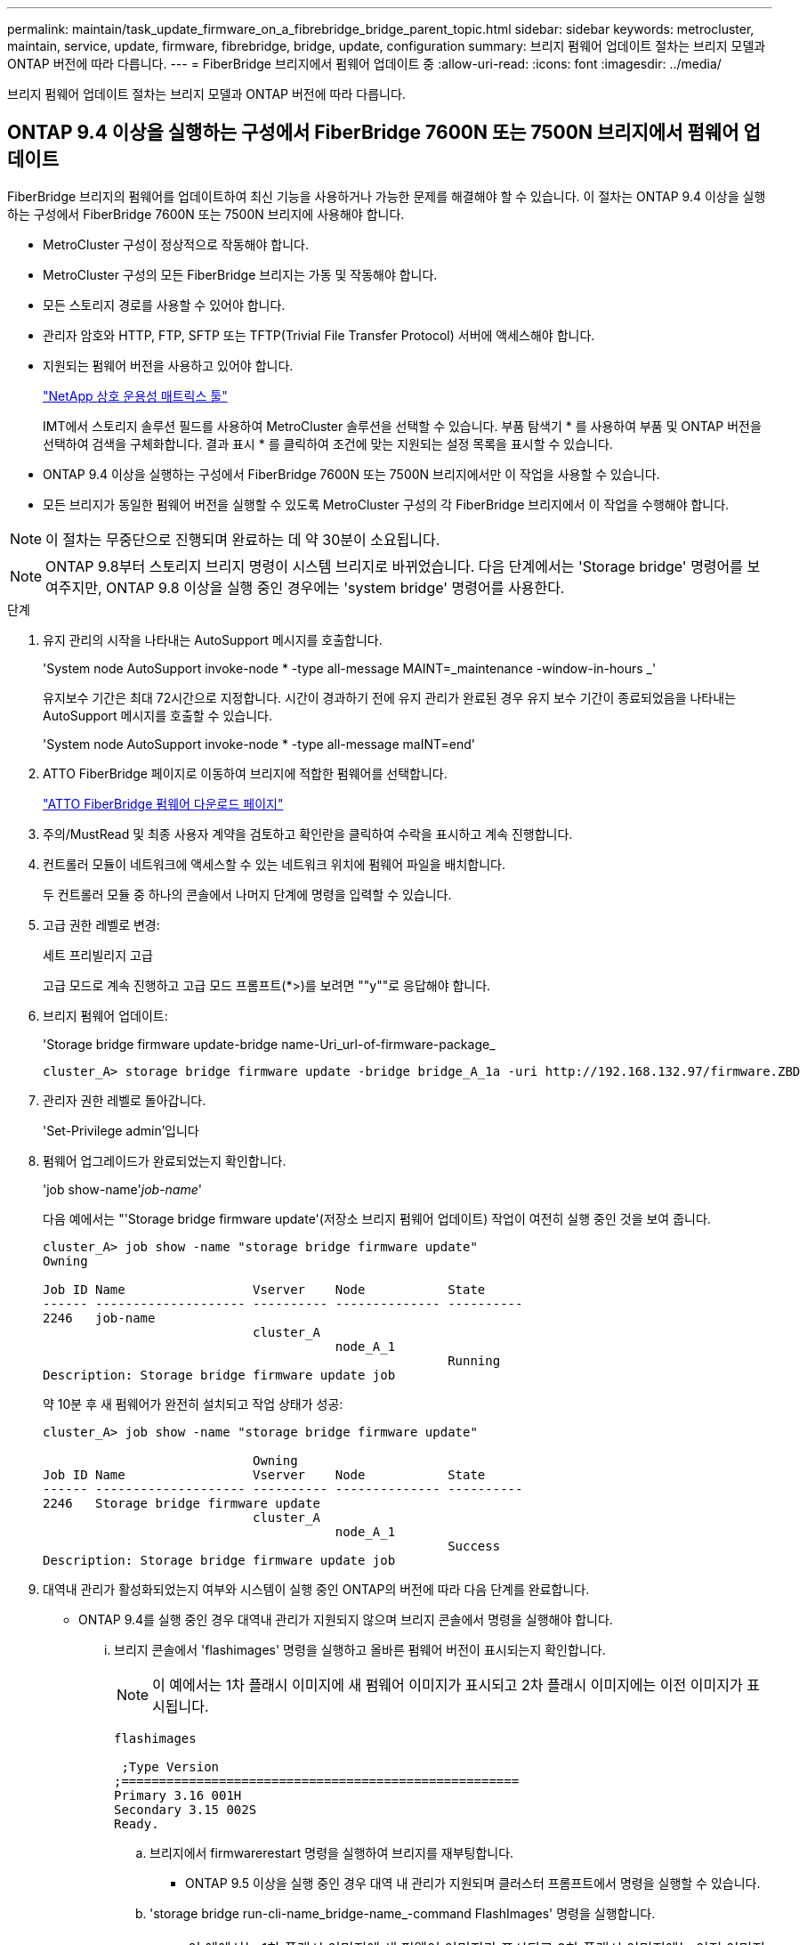 ---
permalink: maintain/task_update_firmware_on_a_fibrebridge_bridge_parent_topic.html 
sidebar: sidebar 
keywords: metrocluster, maintain, service, update, firmware, fibrebridge, bridge, update, configuration 
summary: 브리지 펌웨어 업데이트 절차는 브리지 모델과 ONTAP 버전에 따라 다릅니다. 
---
= FiberBridge 브리지에서 펌웨어 업데이트 중
:allow-uri-read: 
:icons: font
:imagesdir: ../media/


[role="lead"]
브리지 펌웨어 업데이트 절차는 브리지 모델과 ONTAP 버전에 따라 다릅니다.



== ONTAP 9.4 이상을 실행하는 구성에서 FiberBridge 7600N 또는 7500N 브리지에서 펌웨어 업데이트

FiberBridge 브리지의 펌웨어를 업데이트하여 최신 기능을 사용하거나 가능한 문제를 해결해야 할 수 있습니다. 이 절차는 ONTAP 9.4 이상을 실행하는 구성에서 FiberBridge 7600N 또는 7500N 브리지에 사용해야 합니다.

* MetroCluster 구성이 정상적으로 작동해야 합니다.
* MetroCluster 구성의 모든 FiberBridge 브리지는 가동 및 작동해야 합니다.
* 모든 스토리지 경로를 사용할 수 있어야 합니다.
* 관리자 암호와 HTTP, FTP, SFTP 또는 TFTP(Trivial File Transfer Protocol) 서버에 액세스해야 합니다.
* 지원되는 펌웨어 버전을 사용하고 있어야 합니다.
+
https://mysupport.netapp.com/matrix["NetApp 상호 운용성 매트릭스 툴"^]

+
IMT에서 스토리지 솔루션 필드를 사용하여 MetroCluster 솔루션을 선택할 수 있습니다. 부품 탐색기 * 를 사용하여 부품 및 ONTAP 버전을 선택하여 검색을 구체화합니다. 결과 표시 * 를 클릭하여 조건에 맞는 지원되는 설정 목록을 표시할 수 있습니다.

* ONTAP 9.4 이상을 실행하는 구성에서 FiberBridge 7600N 또는 7500N 브리지에서만 이 작업을 사용할 수 있습니다.
* 모든 브리지가 동일한 펌웨어 버전을 실행할 수 있도록 MetroCluster 구성의 각 FiberBridge 브리지에서 이 작업을 수행해야 합니다.



NOTE: 이 절차는 무중단으로 진행되며 완료하는 데 약 30분이 소요됩니다.


NOTE: ONTAP 9.8부터 스토리지 브리지 명령이 시스템 브리지로 바뀌었습니다. 다음 단계에서는 'Storage bridge' 명령어를 보여주지만, ONTAP 9.8 이상을 실행 중인 경우에는 'system bridge' 명령어를 사용한다.

.단계
. 유지 관리의 시작을 나타내는 AutoSupport 메시지를 호출합니다.
+
'System node AutoSupport invoke-node * -type all-message MAINT=_maintenance -window-in-hours _'

+
유지보수 기간은 최대 72시간으로 지정합니다. 시간이 경과하기 전에 유지 관리가 완료된 경우 유지 보수 기간이 종료되었음을 나타내는 AutoSupport 메시지를 호출할 수 있습니다.

+
'System node AutoSupport invoke-node * -type all-message maINT=end'

. ATTO FiberBridge 페이지로 이동하여 브리지에 적합한 펌웨어를 선택합니다.
+
https://mysupport.netapp.com/site/products/all/details/atto-fibrebridge/downloads-tab["ATTO FiberBridge 펌웨어 다운로드 페이지"^]

. 주의/MustRead 및 최종 사용자 계약을 검토하고 확인란을 클릭하여 수락을 표시하고 계속 진행합니다.
. 컨트롤러 모듈이 네트워크에 액세스할 수 있는 네트워크 위치에 펌웨어 파일을 배치합니다.
+
두 컨트롤러 모듈 중 하나의 콘솔에서 나머지 단계에 명령을 입력할 수 있습니다.

. 고급 권한 레벨로 변경:
+
세트 프리빌리지 고급

+
고급 모드로 계속 진행하고 고급 모드 프롬프트(*>)를 보려면 ""y""로 응답해야 합니다.

. 브리지 펌웨어 업데이트:
+
'Storage bridge firmware update-bridge name-Uri_url-of-firmware-package_

+
[listing]
----
cluster_A> storage bridge firmware update -bridge bridge_A_1a -uri http://192.168.132.97/firmware.ZBD
----
. 관리자 권한 레벨로 돌아갑니다.
+
'Set-Privilege admin'입니다

. 펌웨어 업그레이드가 완료되었는지 확인합니다.
+
'job show-name'_job-name_'

+
다음 예에서는 "'Storage bridge firmware update'(저장소 브리지 펌웨어 업데이트) 작업이 여전히 실행 중인 것을 보여 줍니다.

+
[listing]
----
cluster_A> job show -name "storage bridge firmware update"
Owning

Job ID Name                 Vserver    Node           State
------ -------------------- ---------- -------------- ----------
2246   job-name
                            cluster_A
                                       node_A_1
                                                      Running
Description: Storage bridge firmware update job
----
+
약 10분 후 새 펌웨어가 완전히 설치되고 작업 상태가 성공:

+
[listing]
----
cluster_A> job show -name "storage bridge firmware update"

                            Owning
Job ID Name                 Vserver    Node           State
------ -------------------- ---------- -------------- ----------
2246   Storage bridge firmware update
                            cluster_A
                                       node_A_1
                                                      Success
Description: Storage bridge firmware update job
----
. 대역내 관리가 활성화되었는지 여부와 시스템이 실행 중인 ONTAP의 버전에 따라 다음 단계를 완료합니다.
+
** ONTAP 9.4를 실행 중인 경우 대역내 관리가 지원되지 않으며 브리지 콘솔에서 명령을 실행해야 합니다.
+
... 브리지 콘솔에서 'flashimages' 명령을 실행하고 올바른 펌웨어 버전이 표시되는지 확인합니다.
+

NOTE: 이 예에서는 1차 플래시 이미지에 새 펌웨어 이미지가 표시되고 2차 플래시 이미지에는 이전 이미지가 표시됩니다.





+
[listing]
----
flashimages

 ;Type Version
;=====================================================
Primary 3.16 001H
Secondary 3.15 002S
Ready.
----
+
.. 브리지에서 firmwarerestart 명령을 실행하여 브리지를 재부팅합니다.
+
*** ONTAP 9.5 이상을 실행 중인 경우 대역 내 관리가 지원되며 클러스터 프롬프트에서 명령을 실행할 수 있습니다.


.. 'storage bridge run-cli-name_bridge-name_-command FlashImages' 명령을 실행합니다.
+

NOTE: 이 예에서는 1차 플래시 이미지에 새 펌웨어 이미지가 표시되고 2차 플래시 이미지에는 이전 이미지가 표시됩니다.

+
[listing]
----
cluster_A> storage bridge run-cli -name ATTO_7500N_IB_1 -command FlashImages

[Job 2257]

;Type         Version
;=====================================================
Primary 3.16 001H
Secondary 3.15 002S
Ready.


[Job 2257] Job succeeded.
----
.. 필요한 경우 브리지를 다시 시작합니다.
+
'Storage bridge run-cli-name ATTO_7500N_IB_1 - command FirmwareRestart

+

NOTE: ATTO 펌웨어 버전 2.95부터 브리지가 자동으로 다시 시작되며 이 단계는 필요하지 않습니다.



. 브리지가 올바르게 다시 시작되었는지 확인합니다.
+
'시즈구성'을 선택합니다

+
다중 경로 고가용성을 위해 시스템을 케이블로 연결해야 합니다. 두 컨트롤러 모두 각 스택의 디스크 쉘프에 대한 브리지를 통해 액세스할 수 있습니다.

+
[listing]
----
cluster_A> node run -node cluster_A-01 -command sysconfig
NetApp Release 9.6P8: Sat May 23 16:20:55 EDT 2020
System ID: 1234567890 (cluster_A-01); partner ID: 0123456789 (cluster_A-02)
System Serial Number: 200012345678 (cluster_A-01)
System Rev: A4
System Storage Configuration: Quad-Path HA
----
. FiberBridge 펌웨어가 업데이트되었는지 확인합니다.
+
스토리지 브리지 표시 필드 FW 버전, 심볼릭 이름

+
[listing]
----
cluster_A> storage bridge show -fields fw-version,symbolic-name
name fw-version symbolic-name
----------------- ----------------- -------------
ATTO_20000010affeaffe 3.10 A06X bridge_A_1a
ATTO_20000010affeffae 3.10 A06X bridge_A_1b
ATTO_20000010affeafff 3.10 A06X bridge_A_2a
ATTO_20000010affeaffa 3.10 A06X bridge_A_2b
4 entries were displayed.
----
. 브리지의 프롬프트에서 파티션이 업데이트되었는지 확인합니다.
+
플래시이미지

+
1차 플래시 이미지는 새 펌웨어 이미지를 표시하고 2차 플래시 이미지는 이전 이미지를 표시합니다.

+
[listing]
----
Ready.
flashimages

;Type         Version
;=====================================================
   Primary    3.16 001H
 Secondary    3.15 002S

 Ready.
----
. 5단계부터 10단계까지 반복하여 두 플래시 이미지가 동일한 버전으로 업데이트되도록 합니다.
. 두 플래시 이미지가 동일한 버전으로 업데이트되었는지 확인합니다.
+
플래시이미지

+
출력에는 두 파티션의 버전이 동일해야 합니다.

+
[listing]
----
Ready.
flashimages

;Type         Version
;=====================================================
   Primary    3.16 001H
 Secondary    3.16 001H

 Ready.
----
. MetroCluster 구성의 모든 브리지가 업데이트될 때까지 다음 브리지에서 5-13단계를 반복합니다.




== ONTAP 9.3.x 이하를 실행하는 구성에서 FiberBridge 7500N의 펌웨어 업데이트

FiberBridge 브리지의 펌웨어를 업데이트하여 최신 기능이 있는지 확인하거나 가능한 문제를 해결해야 할 수 있습니다. 이 절차는 ONTAP 9.3.x를 실행하는 구성의 FiberBridge 7500N에 사용해야 합니다

.시작하기 전에
* MetroCluster 구성이 정상적으로 작동해야 합니다.
* MetroCluster 구성의 모든 FiberBridge 브리지는 가동 및 작동해야 합니다.
* 모든 스토리지 경로를 사용할 수 있어야 합니다.
* FTP 또는 SCP 서버에 대한 액세스 및 관리자 암호가 필요합니다.
* 지원되는 펌웨어 버전을 사용하고 있어야 합니다.
+
https://mysupport.netapp.com/matrix["NetApp 상호 운용성 매트릭스 툴"^]

+
IMT에서 스토리지 솔루션 필드를 사용하여 MetroCluster 솔루션을 선택할 수 있습니다. 부품 탐색기 * 를 사용하여 부품 및 ONTAP 버전을 선택하여 검색을 구체화합니다. 결과 표시 * 를 클릭하여 조건에 맞는 지원되는 설정 목록을 표시할 수 있습니다.



ONTAP 9.3부터 ONTAP storage bridge firmware update 명령을 사용하여 FiberBridge 7500N 브리지의 브리지 펌웨어를 업데이트할 수 있습니다.

link:task_update_firmware_on_a_fibrebridge_bridge_parent_topic.html["ONTAP 9.4 이상을 실행하는 구성에서 FiberBridge 7600N 또는 7500N 브리지에서 펌웨어 업데이트"]

모든 브리지가 동일한 펌웨어 버전을 실행할 수 있도록 MetroCluster 구성의 각 FiberBridge 브리지에서 이 작업을 수행해야 합니다.


NOTE: 이 절차는 무중단으로 진행되며 완료하는 데 약 30분이 소요됩니다.

.단계
. 유지 관리의 시작을 나타내는 AutoSupport 메시지를 호출합니다.
+
'System node AutoSupport invoke-node * -type all-message MAINT=_maintenance -window-in-hours _'

+
"_ maintenance -window-in-hours _ " 는 최대 72시간의 유지 보수 기간을 지정합니다. 시간이 경과하기 전에 유지 관리가 완료된 경우 유지 보수 기간이 종료되었음을 나타내는 AutoSupport 메시지를 호출할 수 있습니다.

+
'System node AutoSupport invoke-node * -type all-message maINT=end'

. ATTO FiberBridge 페이지로 이동하여 브리지에 적합한 펌웨어를 선택합니다.
+
https://mysupport.netapp.com/site/products/all/details/atto-fibrebridge/downloads-tab["ATTO FiberBridge 펌웨어 다운로드 페이지"^]

. 주의/MustRead 및 최종 사용자 계약을 검토하고 확인란을 클릭하여 수락을 표시하고 계속 진행합니다.
. ATTO FiberBridge 펌웨어 다운로드 페이지의 절차의 1단계부터 3단계까지 사용하여 브리지 펌웨어 파일을 다운로드합니다.
. 각 브리지에서 펌웨어를 업데이트하라는 지시가 있을 때 참조할 수 있도록 ATTO FiberBridge 펌웨어 다운로드 페이지 및 릴리스 노트를 복사합니다.
. 브리지 업데이트:
+
.. FiberBridge 7500N 브리지에 펌웨어를 설치합니다.
+
ATTO FiberBridge 7500N 설치 및 작동 설명서 _ 의 ""펌웨어 업데이트" 섹션에 제공된 지침을 참조하십시오.

+
* 주의: * 지금 개별 브리지의 전원을 껐다 켜십시오. 스택의 두 브리지 전원을 동시에 껐다가 켜면 컨트롤러에서 드라이브에 대한 액세스 권한을 상실하여 plex 장애가 발생하거나 여러 디스크 패닉이 발생할 수 있습니다.

+
브리지가 다시 시작됩니다.

.. 두 컨트롤러 중 하나의 콘솔에서 브리지가 올바르게 다시 시작되었는지 확인합니다.
+
'시즈구성'을 선택합니다

+
다중 경로 고가용성을 위해 시스템을 케이블로 연결해야 합니다. 두 컨트롤러 모두 각 스택의 디스크 쉘프에 대한 브리지를 통해 액세스할 수 있습니다.

+
[listing]
----
cluster_A::> node run -node cluster_A-01 -command sysconfig
NetApp Release 9.1P7: Sun Aug 13 22:33:49 PDT 2017
System ID: 1234567890 (cluster_A-01); partner ID: 0123456789 (cluster_A-02)
System Serial Number: 200012345678 (cluster_A-01)
System Rev: A4
System Storage Configuration: Quad-Path HA
----
.. 두 컨트롤러 중 하나의 콘솔에서 FiberBridge 펌웨어가 업데이트되었는지 확인합니다.
+
스토리지 브리지 표시 필드 FW 버전, 심볼릭 이름

+
[listing]
----
cluster_A::> storage bridge show -fields fw-version,symbolic-name
 name              fw-version        symbolic-name
 ----------------- ----------------- -------------
 ATTO_10.0.0.1     1.63 071C 51.01   bridge_A_1a
 ATTO_10.0.0.2     1.63 071C 51.01   bridge_A_1b
 ATTO_10.0.1.1     1.63 071C 51.01   bridge_B_1a
 ATTO_10.0.1.2     1.63 071C 51.01   bridge_B_1b
 4 entries were displayed.
----
.. 동일한 브리지에서 이전 하위 단계를 반복하여 두 번째 파티션을 업데이트합니다.
.. 두 파티션이 모두 업데이트되었는지 확인합니다.
+
플래시이미지

+
출력에는 두 파티션의 버전이 동일해야 합니다.

+
[listing]
----
Ready.
flashimages
4
;Type         Version
;=====================================================
Primary    2.80 003T
Secondary    2.80 003T
Ready.
----


. MetroCluster 구성의 모든 브리지가 업데이트될 때까지 다음 브리지에서 이전 단계를 반복합니다.

